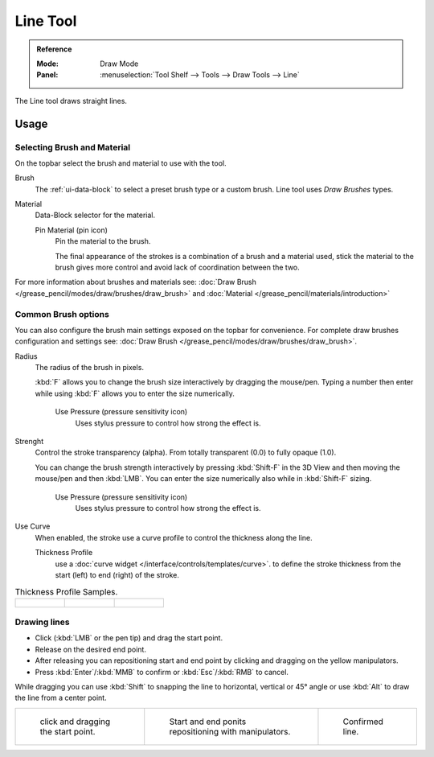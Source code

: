 .. _tool-grease-pencil-draw-line:

*********
Line Tool
*********

.. admonition:: Reference
   :class: refbox

   :Mode:      Draw Mode
   :Panel:     :menuselection:`Tool Shelf --> Tools --> Draw Tools --> Line`

The Line tool draws straight lines.


Usage
=====


Selecting Brush and Material
----------------------------

On the topbar select the brush and material to use with the tool.

Brush
   The :ref:`ui-data-block` to select a preset brush type or a custom brush.
   Line tool uses *Draw Brushes* types.   

Material
   Data-Block selector for the material.   

   Pin Material (pin icon)
      Pin the material to the brush.

      The final appearance of the strokes is a combination of a brush and a material used,
      stick the material to the brush gives more control and avoid lack of coordination between the two.


For more information about brushes and materials see: :doc:`Draw Brush </grease_pencil/modes/draw/brushes/draw_brush>`
and :doc:`Material </grease_pencil/materials/introduction>`

Common Brush options
---------------------

You can also configure the brush main settings exposed on the topbar for convenience.
For complete draw brushes configuration and settings see: :doc:`Draw Brush </grease_pencil/modes/draw/brushes/draw_brush>`.

Radius
   The radius of the brush in pixels.

   :kbd:`F` allows you to change the brush size interactively by dragging the mouse/pen.
   Typing a number then enter while using :kbd:`F` allows you to enter the size numerically.

      Use Pressure (pressure sensitivity icon)
         Uses stylus pressure to control how strong the effect is.

Strenght
   Control the stroke transparency (alpha).
   From totally transparent (0.0) to fully opaque (1.0).

   You can change the brush strength interactively by pressing :kbd:`Shift-F`
   in the 3D View and then moving the mouse/pen and then :kbd:`LMB`.
   You can enter the size numerically also while in :kbd:`Shift-F` sizing.

      Use Pressure (pressure sensitivity icon)
         Uses stylus pressure to control how strong the effect is.

Use Curve
   When enabled, the stroke use a curve profile to control the thickness along the line.

   Thickness Profile
      use a :doc:`curve widget </interface/controls/templates/curve>`. to define the stroke thickness
      from the start (left) to end (right) of the stroke.

.. list-table::
   Thickness Profile Samples.

   * - .. figure:: /images/grease-pencil_modes_draw_tools_line-thickness-profile-01.png
          :width: 200px

     - .. figure:: /images/grease-pencil_modes_draw_tools_line-thickness-profile-02.png
          :width: 200px

     - .. figure:: /images/grease-pencil_modes_draw_tools_line-thickness-profile-03.png
          :width: 200px


Drawing lines
-------------

- Click (:kbd:`LMB` or the pen tip) and drag the start point.
- Release on the desired end point.
- After releasing you can repositioning start and end point by clicking and dragging on the yellow manipulators.
- Press :kbd:`Enter`/:kbd:`MMB` to confirm or :kbd:`Esc`/:kbd:`RMB` to cancel.

While dragging you can use :kbd:`Shift` to snapping the line to horizontal, vertical or 45° angle
or use :kbd:`Alt` to draw the line from a center point.


.. list-table::

   * - .. figure:: /images/grease-pencil_modes_draw_tools_line-01.png
          :width: 200px

          click and dragging the start point.

     - .. figure:: /images/grease-pencil_modes_draw_tools_line-02.png
          :width: 200px

          Start and end ponits repositioning with manipulators.

     - .. figure:: /images/grease-pencil_modes_draw_tools_line-03.png
          :width: 200px

          Confirmed line.
